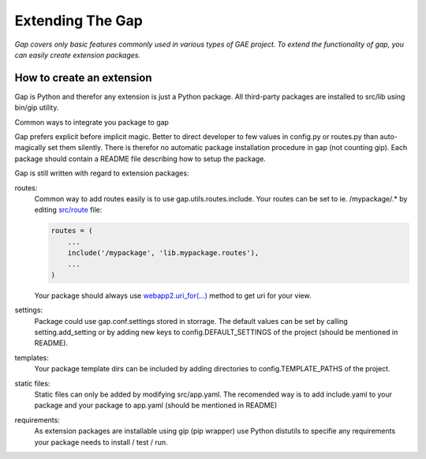 Extending The Gap
=================

*Gap covers only basic features commonly used in various types of GAE project. To extend the functionality of gap, you can easily create extension packages.*

How to create an extension
--------------------------

Gap is Python and therefor any extension is just a Python package. All third-party packages are installed to src/lib using bin/gip utility.

Common ways to integrate you package to gap

Gap prefers explicit before implicit magic. Better to direct developer to few values in config.py or routes.py than auto-magically set them silently. There is therefor no automatic package installation procedure in gap (not counting gip). Each package should contain a README file describing how to setup the package.

Gap is still written with regard to extension packages:
    
routes:
    Common way to add routes easily is to use gap.utils.routes.include. Your routes can be set to ie. /mypackage/.* by editing `src/route <https://github.com/czervenka/gap/blob/versions/0.4.7/gap/templates/src/routes.py>`__ file:
    
    .. code:: python

        routes = (
            ...
            include('/mypackage', 'lib.mypackage.routes'),
            ...
        )

    Your package should always use `webapp2.uri_for(...) <http://webapp-improved.appspot.com/api/webapp2.html#webapp2.uri_for>`__ method to get uri for your view.
    
settings:
    Package could use gap.conf.settings stored in storrage. The default values can be set by calling setting.add_setting or by adding new keys to config.DEFAULT_SETTINGS of the project (should be mentioned in README).
    
templates:
    Your package template dirs can be included by adding directories to config.TEMPLATE_PATHS of the project.

static files:
    Static files can only be added by modifying src/app.yaml. The recomended way is to add include.yaml to your package and your package to app.yaml (should be mentioned in README)
    
requirements:
    As extension packages are installable using gip (pip wrapper) use Python distutils to specifie any requirements your package needs to install / test / run.
